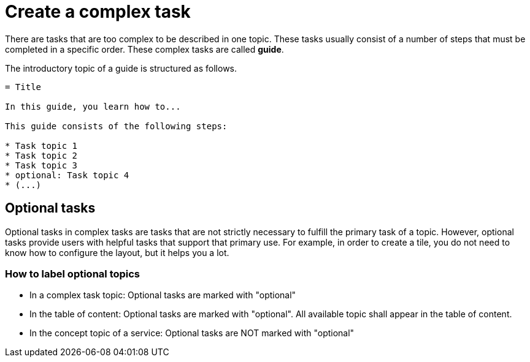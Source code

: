 = Create a complex task

There are tasks that are too complex to be described in one topic. These tasks usually consist of a number of steps that must be completed in a specific order. These complex tasks are called *guide*.

The introductory topic of a guide is structured as follows.

[source, asciidoc]
----
= Title

In this guide, you learn how to...

This guide consists of the following steps:

* Task topic 1
* Task topic 2
* Task topic 3
* optional: Task topic 4
* (...)
----


== Optional tasks

Optional tasks in complex tasks are tasks that are not strictly necessary to fulfill the primary task of a topic.
However, optional tasks provide users with helpful tasks that support that primary use.
For example, in order to create a tile, you do not need to know how to configure the layout, but it helps you a lot.

=== How to label optional topics

* In a complex task topic: Optional tasks are marked with "optional"
* In the table of content: Optional tasks are marked with "optional". All available topic shall appear in the table of content.
* In the concept topic of a service: Optional tasks are NOT marked with "optional"

